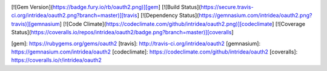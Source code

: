 .. image:: https://badge.fury.io/gh/drop5%2FDROP5.0.png
    :target: http://badge.fury.io/gh/drop5%2FDROP5.0
    

[![Gem Version](https://badge.fury.io/rb/oauth2.png)][gem]
[![Build Status](https://secure.travis-ci.org/intridea/oauth2.png?branch=master)][travis]
[![Dependency Status](https://gemnasium.com/intridea/oauth2.png?travis)][gemnasium]
[![Code Climate](https://codeclimate.com/github/intridea/oauth2.png)][codeclimate]
[![Coverage Status](https://coveralls.io/repos/intridea/oauth2/badge.png?branch=master)][coveralls]

[gem]: https://rubygems.org/gems/oauth2
[travis]: http://travis-ci.org/intridea/oauth2
[gemnasium]: https://gemnasium.com/intridea/oauth2
[codeclimate]: https://codeclimate.com/github/intridea/oauth2
[coveralls]: https://coveralls.io/r/intridea/oauth2
